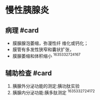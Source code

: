 * 慢性胰腺炎
  :PROPERTIES:
  :CUSTOM_ID: 慢性胰腺炎
  :ID:       20211122T213535.850096
  :END:
** 病理 #card
   :PROPERTIES:
   :CUSTOM_ID: 病理-card
   :END:

- 膜腺腺泡萎缩，弥漫性纤 维化或钙化；
- 膜管有多发性狭窄和囊状扩张，
- 膜腺萎缩和体积缩小 ^1635332724167

** 辅助检查 #card
   :PROPERTIES:
   :CUSTOM_ID: 辅助检查-card
   :END:

1. 胰腺外分泌功能的测定:胰功肽实验
2. 胰腺内分泌功能:胰多肽测定 ^1635332724172
